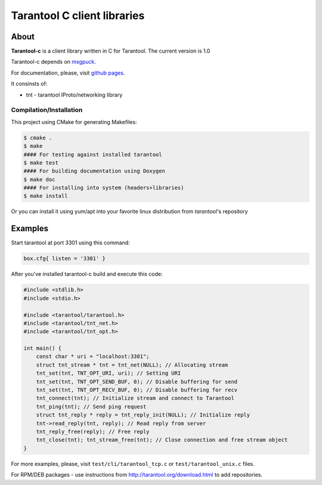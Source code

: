 -------------------------------------------------------------------------------
                            Tarantool C client libraries
-------------------------------------------------------------------------------

.. image:: https://github.com/tarantool/tarantool-c/actions/workflows/fast_testing.yml/badge.svg
    :target: https://github.com/tarantool/tarantool-c/actions/workflows/fast_testing.yml?query=branch%3Amaster
    :alt: Linux testing

.. image:: https://github.com/tarantool/tarantool-c/actions/workflows/osx_testing.yml/badge.svg
    :target: https://github.com/tarantool/tarantool-c/actions/workflows/osx_testing.yml?query=branch%3Amaster
    :alt: OS X testing

.. image:: https://github.com/tarantool/tarantool-c/actions/workflows/packaging.yml/badge.svg
    :target: https://github.com/tarantool/tarantool-c/actions/workflows/packaging.yml?query=branch%3Amaster
    :alt: Packaging

===========================================================
                        About
===========================================================

**Tarantool-c** is a client library written in C for Tarantool.
The current version is 1.0

Tarantool-c depends on `msgpuck <https://github.com/tarantool/msgpuck>`_.

For documentation, please, visit `github pages <https://tarantool.github.io/tarantool-c>`_.

It consinsts of:

* tnt - tarantool IProto/networking library

~~~~~~~~~~~~~~~~~~~~~~~~~~~~~~~~~~~~~~~
       Compilation/Installation
~~~~~~~~~~~~~~~~~~~~~~~~~~~~~~~~~~~~~~~

This project using CMake for generating Makefiles:

.. code-block:: console

    $ cmake .
    $ make
    #### For testing against installed tarantool
    $ make test
    #### For building documentation using Doxygen
    $ make doc
    #### For installing into system (headers+libraries)
    $ make install

Or you can install it using yum/apt into your favorite linux distribution
from `tarantool`'s repository

===========================================================
                        Examples
===========================================================

Start tarantool at port 3301 using this command:

.. code-block:: lua

    box.cfg{ listen = '3301' }

After you've installed tarantool-c build and execute this code:

.. code-block:: c

    #include <stdlib.h>
    #include <stdio.h>

    #include <tarantool/tarantool.h>
    #include <tarantool/tnt_net.h>
    #include <tarantool/tnt_opt.h>

    int main() {
        const char * uri = "localhost:3301";
        struct tnt_stream * tnt = tnt_net(NULL); // Allocating stream
        tnt_set(tnt, TNT_OPT_URI, uri); // Setting URI
        tnt_set(tnt, TNT_OPT_SEND_BUF, 0); // Disable buffering for send
        tnt_set(tnt, TNT_OPT_RECV_BUF, 0); // Disable buffering for recv
        tnt_connect(tnt); // Initialize stream and connect to Tarantool
        tnt_ping(tnt); // Send ping request
        struct tnt_reply * reply = tnt_reply_init(NULL); // Initialize reply
        tnt->read_reply(tnt, reply); // Read reply from server
        tnt_reply_free(reply); // Free reply
        tnt_close(tnt); tnt_stream_free(tnt); // Close connection and free stream object
    }

For more examples, please, visit ``test/cli/tarantool_tcp.c`` or ``test/tarantool_unix.c`` files.

For RPM/DEB packages - use instructions from http://tarantool.org/download.html to add repositories.
